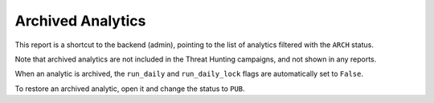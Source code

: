 Archived Analytics
##################

This report is a shortcut to the backend (admin), pointing to the list of analytics filtered with the ``ARCH`` status.

Note that archived analytics are not included in the Threat Hunting campaigns, and not shown in any reports.

When an analytic is archived, the ``run_daily`` and ``run_daily_lock`` flags are automatically set to ``False``.

To restore an archived analytic, open it and change the status to ``PUB``.